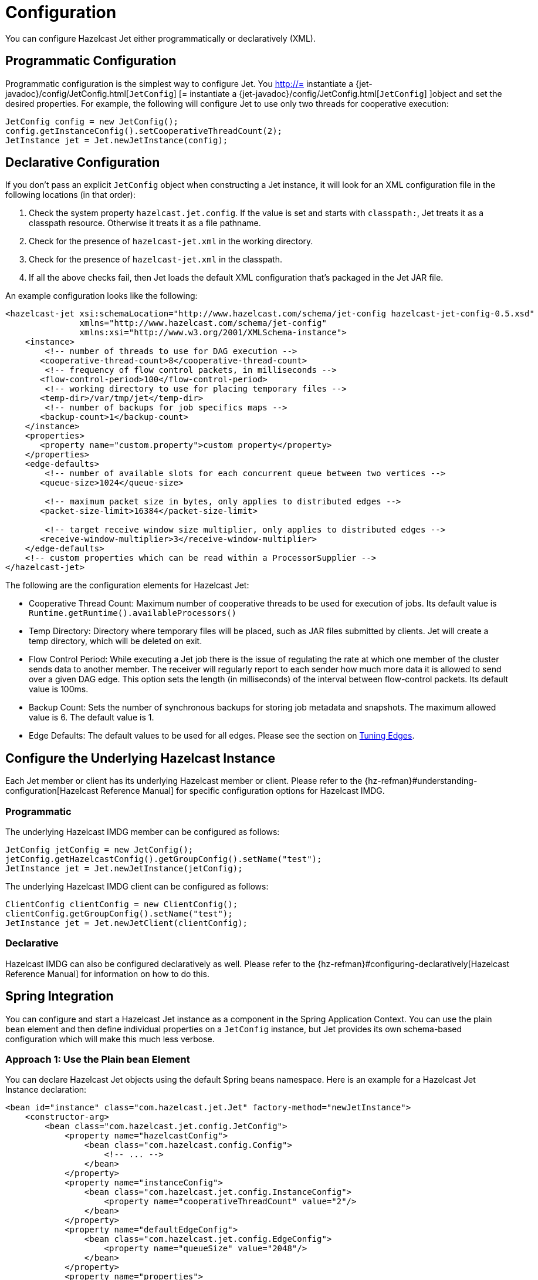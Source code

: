= Configuration

You can configure Hazelcast Jet either programmatically or declaratively (XML).

== Programmatic Configuration

Programmatic configuration is the simplest way to configure Jet. You
http://= instantiate a {jet-javadoc}/config/JetConfig.html[`JetConfig`]
[= instantiate a {jet-javadoc}/config/JetConfig.html[`JetConfig`]
]object and set the desired properties. For example, the following will
configure Jet to use only two threads for cooperative execution:

[source]
----
JetConfig config = new JetConfig();
config.getInstanceConfig().setCooperativeThreadCount(2);
JetInstance jet = Jet.newJetInstance(config);
----

== Declarative Configuration

If you don't pass an explicit `JetConfig` object when constructing a Jet
instance, it will look for an XML configuration file in the following
locations (in that order):

1. Check the system property `hazelcast.jet.config`. If the value is set
   and starts with `classpath:`, Jet treats it as a classpath resource.
   Otherwise it treats it as a file pathname.
2. Check for the presence of `hazelcast-jet.xml` in the working
   directory.
3. Check for the presence of `hazelcast-jet.xml` in the classpath.
4. If all the above checks fail, then Jet loads the default XML
   configuration that's packaged in the Jet JAR file.

An example configuration looks like the following:

[source,xml]
----
<hazelcast-jet xsi:schemaLocation="http://www.hazelcast.com/schema/jet-config hazelcast-jet-config-0.5.xsd"
               xmlns="http://www.hazelcast.com/schema/jet-config"
               xmlns:xsi="http://www.w3.org/2001/XMLSchema-instance">
    <instance>
        <!-- number of threads to use for DAG execution -->
       <cooperative-thread-count>8</cooperative-thread-count>
        <!-- frequency of flow control packets, in milliseconds -->
       <flow-control-period>100</flow-control-period>
        <!-- working directory to use for placing temporary files -->
       <temp-dir>/var/tmp/jet</temp-dir>
        <!-- number of backups for job specifics maps -->
       <backup-count>1</backup-count>
    </instance>
    <properties>
       <property name="custom.property">custom property</property>
    </properties>
    <edge-defaults>
        <!-- number of available slots for each concurrent queue between two vertices -->
       <queue-size>1024</queue-size>

        <!-- maximum packet size in bytes, only applies to distributed edges -->
       <packet-size-limit>16384</packet-size-limit>

        <!-- target receive window size multiplier, only applies to distributed edges -->
       <receive-window-multiplier>3</receive-window-multiplier>
    </edge-defaults>
    <!-- custom properties which can be read within a ProcessorSupplier -->
</hazelcast-jet>
----

The following are the configuration elements for Hazelcast Jet:

* Cooperative Thread Count: Maximum number of cooperative threads to be
used for execution of jobs. Its default value is
`Runtime.getRuntime().availableProcessors()`
* Temp Directory: Directory where temporary files will be placed, such
as JAR files submitted by clients. Jet will create a temp directory,
which will be deleted on exit.
* Flow Control Period: While executing a Jet job there is the issue of
regulating the rate at which one member of the cluster sends data to
another member. The receiver will regularly report to each sender how
much more data it is allowed to send over a given DAG edge. This option
sets the length (in milliseconds) of the interval between flow-control
packets. Its default value is 100ms.
* Backup Count: Sets the number of synchronous backups for storing job
metadata and snapshots. The maximum allowed value is 6. The default
value is 1.
* Edge Defaults: The default values to be used for all edges. Please see
the section on <<fine-tuning-edges, Tuning Edges>>.

== Configure the Underlying Hazelcast Instance

Each Jet member or client has its underlying Hazelcast member or client.
Please refer to the
{hz-refman}#understanding-configuration[Hazelcast Reference Manual]
for specific configuration options for Hazelcast IMDG.

=== Programmatic

The underlying Hazelcast IMDG member can be configured as follows:

[source]
JetConfig jetConfig = new JetConfig();
jetConfig.getHazelcastConfig().getGroupConfig().setName("test");
JetInstance jet = Jet.newJetInstance(jetConfig);

The underlying Hazelcast IMDG client can be configured as follows:


[source]
ClientConfig clientConfig = new ClientConfig();
clientConfig.getGroupConfig().setName("test");
JetInstance jet = Jet.newJetClient(clientConfig);

=== Declarative

Hazelcast IMDG can also be configured declaratively as well.
Please refer to the
{hz-refman}#configuring-declaratively[Hazelcast Reference Manual]
for information on how to do this.

== Spring Integration

You can configure and start a Hazelcast Jet instance as a component in
the Spring Application Context. You can use the plain `bean` element
and then define individual properties on a `JetConfig` instance, but
Jet provides its own schema-based configuration which will make this
much less verbose.

=== Approach 1: Use the Plain `bean` Element

You can declare Hazelcast Jet objects using the default Spring beans
namespace. Here is an example for a Hazelcast Jet Instance declaration:

[source, xml]
----
<bean id="instance" class="com.hazelcast.jet.Jet" factory-method="newJetInstance">
    <constructor-arg>
        <bean class="com.hazelcast.jet.config.JetConfig">
            <property name="hazelcastConfig">
                <bean class="com.hazelcast.config.Config">
                    <!-- ... -->
                </bean>
            </property>
            <property name="instanceConfig">
                <bean class="com.hazelcast.jet.config.InstanceConfig">
                    <property name="cooperativeThreadCount" value="2"/>
                </bean>
            </property>
            <property name="defaultEdgeConfig">
                <bean class="com.hazelcast.jet.config.EdgeConfig">
                    <property name="queueSize" value="2048"/>
                </bean>
            </property>
            <property name="properties">
                <props>
                    <prop key="foo">bar</prop>
                </props>
            </property>
        </bean>
    </constructor-arg>
</bean>

<bean id="map" factory-bean="instance" factory-method="getMap">
    <constructor-arg value="my-map"/>
</bean>
----

=== Approach 2: Use `jet:instance`

Hazelcast Jet provides its own Spring config schema. Add the namespace
declaration `xmlns:jet=“http://www.hazelcast.com/schema/jet-spring”`
to the `beans` element and then use the *_jet_* namespace prefix.
Make sure you added `hazelcast-jet-spring.jar` to the classpath.

Here's how your namespace and schema instance declarations may look:

[source,xml]
----
<?xml version="1.0" encoding="UTF-8"?>

<beans xmlns="http://www.springframework.org/schema/beans"
       xmlns:xsi="http://www.w3.org/2001/XMLSchema-instance"
       xmlns:jet="http://www.hazelcast.com/schema/jet-spring"
       xmlns:hz="http://www.hazelcast.com/schema/spring"
       xsi:schemaLocation="http://www.springframework.org/schema/beans
        http://www.springframework.org/schema/beans/spring-beans-2.5.xsd
        http://www.hazelcast.com/schema/spring
        http://www.hazelcast.com/schema/spring/hazelcast-spring-3.10.xsd
        http://www.hazelcast.com/schema/jet-spring
        http://www.hazelcast.com/schema/jet-spring/hazelcast-jet-spring-0.6.xsd">
        <!-- ... -->
 </beans>
----

==== Configuring the Hazelcast Jet Instance

[source,xml]
----
<jet:instance id="instance">
    <hz:config>
        <hz:spring-aware/>
        <hz:group name="jet"/>
        <hz:network port="5701" port-auto-increment="false">
            <hz:join>
                <hz:multicast enabled="false"/>
                <hz:tcp-ip enabled="true">
                    <hz:member>127.0.0.1:5701</hz:member>
                </hz:tcp-ip>
            </hz:join>
        </hz:network>
        <hz:map name="map" backup-count="3">
        </hz:map>
    </hz:config>
    <jet:instance-config cooperative-thread-Count="2"/>
    <jet:default-edge-config queue-size="2048"/>
    <jet:properties>
        <hz:property name="foo">bar</hz:property>
    </jet:properties>
</jet:instance>
----

==== Configure a Jet Client

[source,xml]
----
<jet:client id="jet-client">
    <jet:group name="jet"/>
    <jet:network>
        <hz:member>127.0.0.1:5701</hz:member>
    </jet:network>
    <jet:spring-aware/>
</jet:client>
----

==== Additional Bean Types Supported by the Jet Namespace

You can obtain the underlying `HazelcastInstance` from the Jet instance
as a bean and use it to obtain these Hazelcast IMDG beans:

 - map
 - list
 - multiMap
 - replicatedmap
 - queue
 - topic
 - set
 - executorService
 - idGenerator
 - atomicLong
 - atomicReference
 - semaphore
 - countDownLatch
 - lock

Here are short examples for each of them:

[source,xml]
----
<jet:hazelcast jet-instance-ref="jet-instance" id="hazelcast-instance"/>

<jet:map instance-ref="jet-instance" name="my-map" id="my-map-bean"/>

<jet:list instance-ref="jet-client" name="my-list" id="my-list-bean"/>

<hz:multiMap id="multiMap" instance-ref="hazelcast-instance" name="my-multiMap"/>

<hz:replicatedMap id="replicatedMap" instance-ref="hazelcast-instance" name="my-replicatedMap"/>

<hz:queue id="queue" instance-ref="hazelcast-instance" name="my-queue"/>

<hz:topic id="topic" instance-ref="hazelcast-instance" name="my-topic"/>

<hz:set id="set" instance-ref="hazelcast-instance" name="my-set"/>

<hz:executorService id="executorService" instance-ref="hazelcast-instance" name="my-executorService"/>

<hz:idGenerator id="idGenerator" instance-ref="hazelcast-instance" name="my-idGenerator"/>

<hz:atomicLong id="atomicLong" instance-ref="hazelcast-instance" name="my-atomicLong"/>

<hz:atomicReference id="atomicReference" instance-ref="hazelcast-instance" name="my-atomicReference"/>

<hz:semaphore id="semaphore" instance-ref="hazelcast-instance" name="my-semaphore"/>

<hz:countDownLatch id="countDownLatch" instance-ref="hazelcast-instance" name="my-countDownLatch"/>

<hz:lock id="lock" instance-ref="hazelcast-instance" name="my-lock"/>
----

Hazelcast Jet also supports _lazy-init_, _scope_ and _depends-on_ bean
attributes.

[source,xml]
----
<jet:instance id="instance" lazy-init="true" scope="singleton">
<!-- ... -->
</jet:instance>
<jet:client id="client" scope="prototype" depends-on="instance">
<!-- ... -->
</jet:client>
----

=== Annotation-Based Configuration

Annotation-Based Configuration does not require any XML definition.
Simply create a configuration class annotated with `@Configuration` and
provide a `JetInstance` as a bean by annotating the method with `@Bean`.

[source,java]
----
@Configuration
public class AppConfig {

    @Bean
    public JetInstance instance() {
        return Jet.newJetInstance();
    }
}
----

=== Enabling SpringAware Objects

Hazelcast IMDG has a special annotation, `@SpringAware`, which
enables you to initialize the object with spring context.

When a job is submitted to the cluster, processors are created
by Hazelcast Jet on each member. By marking your processor with
`@SpringAware`, you make spring context accessible to your
processor which gives you the ability:

 - to apply bean properties
 - to apply factory callbacks such as `ApplicationContextAware`,
   `BeanNameAware`
 - to apply bean post-processing annotations such as
   `InitializingBean`, `@PostConstruct`

You need to configure Hazelcast Jet with `<hz:spring-aware/>`
tag or set `SpringManagedContext` programmatically to enable
spring-aware objects. Code samples for
https://github.com/hazelcast/hazelcast-jet-code-samples/blob/master/spring/src/main/java/jet/spring/XmlConfigurationWithSchemaSample.java[declarative]
and
https://github.com/hazelcast/hazelcast-jet-code-samples/blob/master/spring/src/main/java/jet/spring/AnnotationBasedConfigurationSample.java[annotation-based]
configurations are available at our Code Samples repo.

